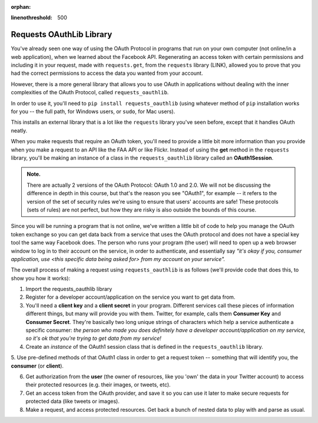 :orphan:

..  Copyright (C) Paul Resnick, Jaclyn Cohen.  Permission is granted to copy, distribute
    and/or modify this document under the terms of the GNU Free Documentation
    License, Version 1.3 or any later version published by the Free Software
    Foundation; with Invariant Sections being Forward, Prefaces, and
    Contributor List, no Front-Cover Texts, and no Back-Cover Texts.  A copy of
    the license is included in the section entitled "GNU Free Documentation
    License".

.. highlight:: python
:linenothreshold: 500

.. _requests_oauthlib:

Requests OAuthLib Library
-------------------------

You've already seen one way of using the OAuth Protocol in programs that run on your own computer (not online/in a web application), when we learned about the Facebook API. Regenerating an access token with certain permissions and including it in your request, made with ``requests.get``, from the ``requests`` library (LINK), allowed you to prove that you had the correct permissions to access the data you wanted from your account.

However, there is a more general library that allows you to use OAuth in applications without dealing with the inner complexities of the OAuth Protocol, called ``requests_oauthlib``.

In order to use it, you'll need to ``pip install requests_oauthlib`` (using whatever method of ``pip`` installation works for you -- the full path, for Windows users, or ``sudo``, for Mac users).

This installs an external library that is a lot like the ``requests`` library you've seen before, except that it handles OAuth neatly.

When you make requests that require an OAuth token, you'll need to provide a little bit more information than you provide when you make a request to an API like the FAA API or like Flickr. Instead of using the **get** method in the ``requests`` library, you'll be making an instance of a class in the ``requests_oauthlib`` library called an **OAuth1Session**.

.. admonition:: Note. 

   There are actually 2 versions of the OAuth Protocol: OAuth 1.0 and 2.0. We will not be discussing the difference in depth in this course, but that's the reason you see "OAuth1", for example -- it refers to the version of the set of security rules we're using to ensure that users' accounts are safe! These protocols (sets of rules) are not perfect, but how they are risky is also outside the bounds of this course.

Since you will be running a program that is not online, we've written a little bit of code to help you manage the OAuth token exchange so you can get data back from a service that uses the OAuth protocol and does not have a special key tool the same way Facebook does. The person who runs your program (the user) will need to open up a web browser window to log in to their account on the service, in order to authenticate, and essentially say *"it's okay if you, consumer application, use <this specific data being asked for> from my account on your service".*

The overall process of making a request using ``requests_oauthlib`` is as follows (we'll provide code that does this, to show you how it works):

1. Import the requests_oauthlib library

2. Register for a developer account/application on the service you want to get data from. 

3. You'll need a **client key** and a **client secret** in your program. Different services call these pieces of information different things, but many will provide you with them. Twitter, for example, calls them **Consumer Key** and **Consumer Secret**. They're basically two long unique strings of characters which help a service authenticate a specific consumer: *the person who made you does definitely have a developer account/application on my service, so it's ok that you're trying to get data from my service!*

4. Create an *instance* of the OAuth1 session class that is defined in the ``requests_oauthlib`` library.

5. Use pre-defined methods of that OAuth1 class in order to 
get a request token -- something that will identify you, the **consumer** (or **client**).

6. Get authorization from the **user** (the owner of resources, like you 'own' the data in your Twitter account) to access their protected resources (e.g. their images, or tweets, etc). 

7. Get an access token from the OAuth provider, and save it so you can use it later to make secure requests for protected data (like tweets or images).

8. Make a request, and access protected resources. Get back a bunch of nested data to play with and parse as usual.
